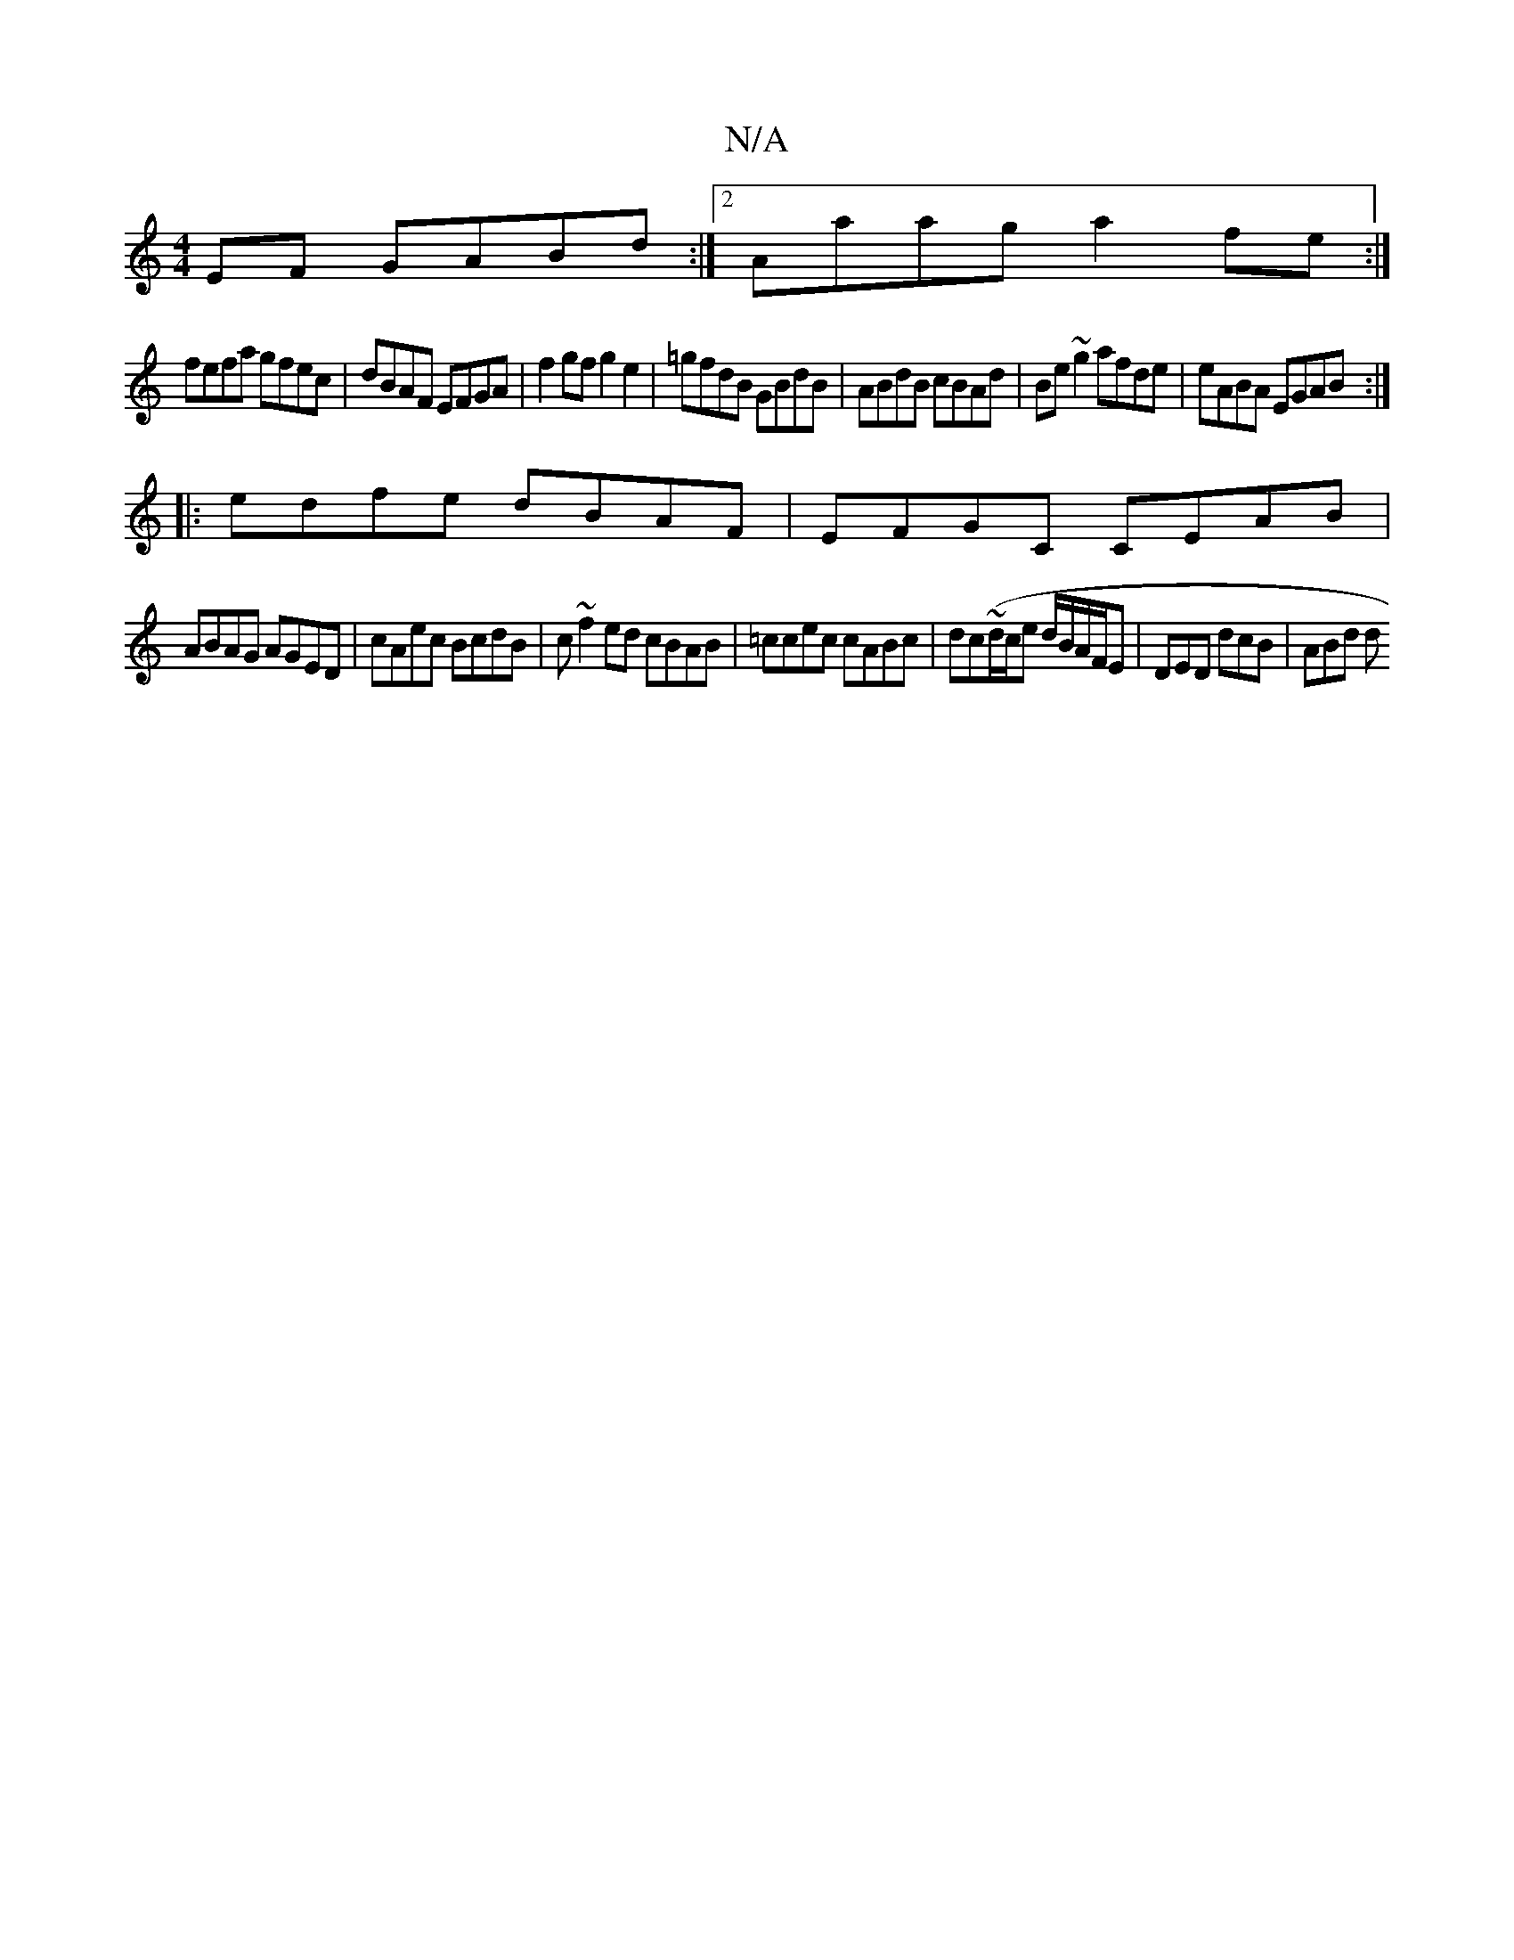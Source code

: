 X:1
T:N/A
M:4/4
R:N/A
K:Cmajor
EF GABd:|2 Aaag a2 fe:|
fefa gfec|dBAF EFGA|f2gf g2 e2|=gfdB GBdB|ABdB cBAd|Be ~g2 afde|eABA EGAB:|
|:edfe dBAF|EFGC CEAB|
ABAG AGED|cAec BcdB|c ~f2ed cBAB|=ccec cABc|dc~(d/c/e d/B/A/F/E|DED dcB|ABd d